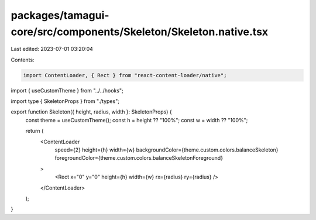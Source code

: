 packages/tamagui-core/src/components/Skeleton/Skeleton.native.tsx
=================================================================

Last edited: 2023-07-01 03:20:04

Contents:

.. code-block:: tsx

    import ContentLoader, { Rect } from "react-content-loader/native";

import { useCustomTheme } from "../../hooks";

import type { SkeletonProps } from "./types";

export function Skeleton({ height, radius, width }: SkeletonProps) {
  const theme = useCustomTheme();
  const h = height ?? "100%";
  const w = width ?? "100%";

  return (
    <ContentLoader
      speed={2}
      height={h}
      width={w}
      backgroundColor={theme.custom.colors.balanceSkeleton}
      foregroundColor={theme.custom.colors.balanceSkeletonForeground}
    >
      <Rect x="0" y="0" height={h} width={w} rx={radius} ry={radius} />
    </ContentLoader>
  );
}



